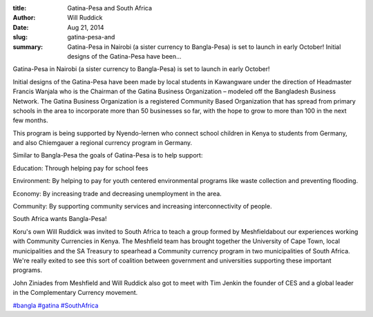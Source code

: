 :title: Gatina-Pesa and South Africa
:author: Will Ruddick
:date: Aug 21, 2014
:slug: gatina-pesa-and
 
:summary: Gatina-Pesa in Nairobi (a sister currency to Bangla-Pesa) is set to launch in early October! Initial designs of the Gatina-Pesa have been...
 



Gatina-Pesa in Nairobi (a sister currency to Bangla-Pesa) is set to launch in early October! 



 



Initial designs of the Gatina-Pesa have been made by local students in Kawangware under the direction of Headmaster Francis Wanjala who is the Chairman of the Gatina Business Organization – modeled off the Bangladesh Business Network. The Gatina Business Organization is a registered Community Based Organization that has spread from primary schools in the area to incorporate more than 50 businesses so far, with the hope to grow to more than 100 in the next few months. 



 



This program is being supported by Nyendo-lernen who connect school children in Kenya to students from Germany, and also Chiemgauer a regional currency program in Germany.



 



Similar to Bangla-Pesa the goals of Gatina-Pesa is to help support:



 



Education: Through helping pay for school fees

Environment: By helping to pay for youth centered environmental programs like waste collection and preventing flooding.

Economy: By increasing trade and decreasing unemployment in the area.

Community: By supporting community services and increasing interconnectivity of people.





South Africa wants Bangla-Pesa!



Koru's own Will Ruddick was invited to South Africa to teach a group formed by Meshfieldabout our experiences working with Community Currencies in Kenya. The Meshfield team has brought together the University of Cape Town, local municipalities and the SA Treasury to spearhead a Community currency program in two municipalities of South Africa. We're really exited to see this sort of coalition between government and universities supporting these important programs.



John Ziniades from Meshfield and Will Ruddick also got to meet with Tim Jenkin the founder of CES and a global leader in the Complementary Currency movement.




`#bangla <https://www.grassrootseconomics.org/blog/hashtags/bangl>`_	`#gatina <https://www.grassrootseconomics.org/blog/hashtags/gatina>`_	`#SouthAfrica <https://www.grassrootseconomics.org/blog/hashtags/SouthAfrica>`_


